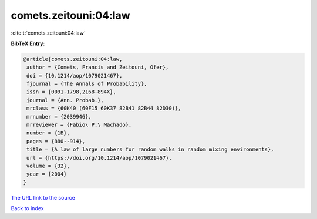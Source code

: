comets.zeitouni:04:law
======================

:cite:t:`comets.zeitouni:04:law`

**BibTeX Entry:**

.. code-block:: bibtex

   @article{comets.zeitouni:04:law,
    author = {Comets, Francis and Zeitouni, Ofer},
    doi = {10.1214/aop/1079021467},
    fjournal = {The Annals of Probability},
    issn = {0091-1798,2168-894X},
    journal = {Ann. Probab.},
    mrclass = {60K40 (60F15 60K37 82B41 82B44 82D30)},
    mrnumber = {2039946},
    mrreviewer = {Fabio\ P.\ Machado},
    number = {1B},
    pages = {880--914},
    title = {A law of large numbers for random walks in random mixing environments},
    url = {https://doi.org/10.1214/aop/1079021467},
    volume = {32},
    year = {2004}
   }
`The URL link to the source <ttps://doi.org/10.1214/aop/1079021467}>`_


`Back to index <../By-Cite-Keys.html>`_
